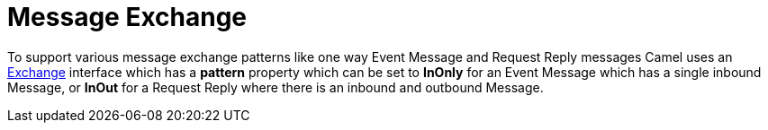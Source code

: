 [[Exchange-MessageExchange]]
= Message Exchange

To support various message exchange patterns
like one way Event Message and
Request Reply messages Camel uses an
http://camel.apache.org/maven/current/camel-core/apidocs/org/apache/camel/Exchange.html[Exchange]
interface which has a *pattern* property which can be set to *InOnly*
for an Event Message which has a single inbound
Message, or *InOut* for a
Request Reply where there is an inbound and
outbound Message.

